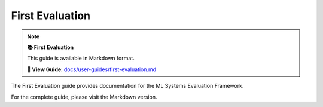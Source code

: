 First Evaluation
================

.. note::

   **📚 First Evaluation**
   
   This guide is available in Markdown format.

   **🔗 View Guide**: `docs/user-guides/first-evaluation.md <https://github.com/phanhongan/ml-systems-evaluation/blob/main/docs/user-guides/first-evaluation.md>`_

The First Evaluation guide provides documentation for the ML Systems Evaluation Framework.

For the complete guide, please visit the Markdown version.
